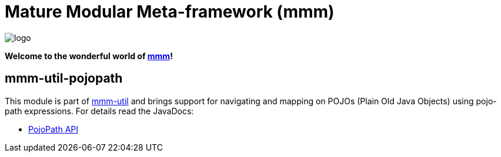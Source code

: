 = Mature Modular Meta-framework (mmm)

image:https://raw.github.com/m-m-m/mmm/master/src/site/resources/images/logo.png[logo]

*Welcome to the wonderful world of http://m-m-m.sourceforge.net/index.html[mmm]!*

== mmm-util-pojopath

This module is part of link:../../..#mmm-util[mmm-util] and brings support for navigating and mapping on POJOs (Plain Old Java Objects) using pojo-path expressions.
For details read the JavaDocs:

* https://m-m-m.github.io/maven/apidocs/net/sf/mmm/util/pojopath/api/package-summary.html#package.description[PojoPath API]
